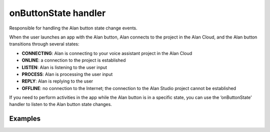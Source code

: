 onButtonState handler
=====================

Responsible for handling the Alan button state change events.

When the user launches an app with the Alan button, Alan connects to the
project in the Alan Cloud, and the Alan button transitions through
several states:

-  **CONNECTING**: Alan is connecting to your voice assistant project in
   the Alan Cloud
-  **ONLINE**: a connection to the project is established
-  **LISTEN**: Alan is listening to the user input
-  **PROCESS**: Alan is processing the user input
-  **REPLY**: Alan is replying to the user
-  **OFFLINE**: no connection to the Internet; the connection to the
   Alan Studio project cannot be established

If you need to perform activities in the app while the Alan button is in
a specific state, you can use the ‘onButtonState’ handler to listen to
the Alan button state changes.

Examples
--------

.. tabbed:: Web

    .. code-block:: javascript

	   var alanBtnInstance = alanBtn({
		   key: "a552799e77cd7970091cb1f9fc484b652e956eca572e1d8b807a3e2338fdd0dc/stage",
		   onButtonState: function (e) {
			   console.info('onButtonState', e);
		   },
		   rootEl: document.getElementById("alan-btn"),
	   });


.. tabbed:: Objective-C

    .. code-block:: obj-c

	   self.button.onButtonState = ^(AlanSDKButtonState state) {
	     NSLog(@"%ld", (long)state);
	   };

.. tabbed:: Swift

    .. code-block:: swift

	   self.button.onButtonState = { state in
	     print(state.rawValue)
	   }

.. tabbed:: Kotlin

    .. code-block:: kotlin

	   val alanCallback: AlanCallback = object : AlanCallback() {

	     /// Handle button state
	     override fun onButtonState(alanState: AlanState) {
		   Log.d("AlanButton", "onButtonState: $alanState")
	     }
	   }
		
.. tabbed:: Java

    .. code-block:: java

	   AlanCallback alanCallback = new AlanCallback() {

	     /// Handle button state
	     @Override
	     public void onButtonState(AlanState alanState) {
		   Log.d("AlanButton", "onButtonState: " + alanState);
	     }
	   };

.. tabbed:: Flutter

    .. code-block:: dart

	   _MyHomePageState() {
			  
	     /// Handle button state
	     AlanVoice.onButtonState.add((state) {
		   debugPrint("got new button state ${state.name}");
	     });
	   }
		
.. tabbed:: Ionic

    .. code-block:: javascript
	
		this.alanBtnComponent.nativeElement.addEventListener('buttonState', (data) => {
			const buttonState = (data).detail;
			this.buttonStatusSectionEl.nativeElement.innerText = this.buttonStatusSectionEl.nativeElement.innerText + buttonState + '\n';
		});
			 
	   
.. tabbed:: React Native
   
	.. code-block:: javascript

	   import { NativeEventEmitter, NativeModules } from 'react-native';
	   const { AlanManager, AlanEventEmitter } = NativeModules;
	   const alanEventEmitter = new NativeEventEmitter(AlanEventEmitter);

	   componentDidMount() {
	     /// Handle button state
	     alanEventEmitter.addListener('onButtonState', (state) => {
		   console.log(`onButtonState: ${JSON.stringify(state)}`);
	     });
	   }	​
	   componentWillUnmount() {
	     alanEventEmitter.removeAllListeners('onButtonState');
	   }
		
.. raw:: html

   <div id="purple-background"></div>